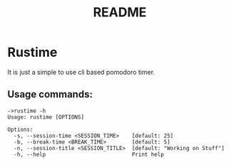 #+TITLE: README


* Rustime

It is just a simple to use cli based pomodoro timer.

** Usage commands:
#+BEGIN_SRC  shell
->rustime -h
Usage: rustime [OPTIONS]

Options:
  -s, --session-time <SESSION_TIME>    [default: 25]
  -b, --break-time <BREAK_TIME>        [default: 5]
  -n, --session-title <SESSION_TITLE>  [default: "Working on Stuff"]
  -h, --help                           Print help
#+END_SRC
